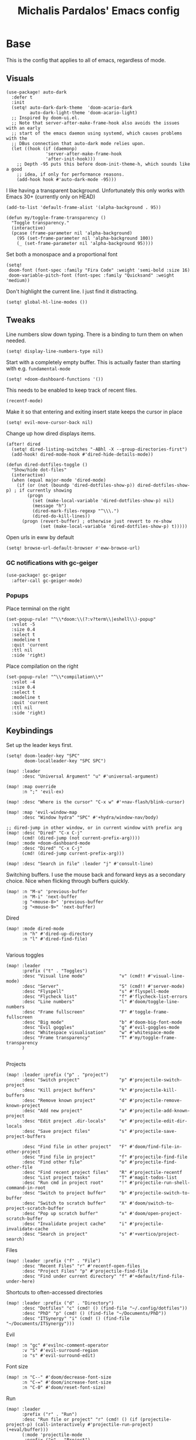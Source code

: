 #+TITLE: Michalis Pardalos' Emacs config

* Base
This is the config that applies to all of emacs, regardless of mode.
** Visuals
#+begin_src elisp :tangle yes
(use-package! auto-dark
  :defer t
  :init
  (setq! auto-dark-dark-theme  'doom-acario-dark
         auto-dark-light-theme 'doom-acario-light)
  ;; Inspired by doom-ui.el.
  ;; Note that server-after-make-frame-hook also avoids the issues with an early
  ;; start of the emacs daemon using systemd, which causes problems with the
  ;; DBus connection that auto-dark mode relies upon.
  (let ((hook (if (daemonp)
               'server-after-make-frame-hook
               'after-init-hook)))
    ;; Depth -95 puts this before doom-init-theme-h, which sounds like a good
    ;; idea, if only for performance reasons.
    (add-hook hook #'auto-dark-mode -95)))
#+end_src

I like having a transparent background. Unfortunately this only works with Emacs 30+ (currently only on HEAD)
#+begin_src elisp :tangle yes
(add-to-list 'default-frame-alist '(alpha-background . 95))

(defun my/toggle-frame-transparency ()
  "Toggle transparency."
  (interactive)
  (pcase (frame-parameter nil 'alpha-background)
    (95 (set-frame-parameter nil 'alpha-background 100))
    (_ (set-frame-parameter nil 'alpha-background 95))))
#+end_src

Set both a monospace and a proportional font
#+begin_src elisp :tangle yes
(setq!
 doom-font (font-spec :family "Fira Code" :weight 'semi-bold :size 16)
 doom-variable-pitch-font (font-spec :family "Quicksand" :weight 'medium))
#+end_src

Don't highlight the current line. I just find it distracting.
#+begin_src elisp :tangle yes
(setq! global-hl-line-modes ())
#+end_src

** Tweaks
Line numbers slow down typing. There is a binding to turn them on when needed.
#+begin_src elisp :tangle yes
(setq! display-line-numbers-type nil)
#+end_src

Start with a completely empty buffer. This is actually faster than starting with e.g. ~fundamental-mode~
#+begin_src elisp :tangle yes
(setq! +doom-dashboard-functions '())
#+end_src

This needs to be enabled to keep track of recent files.
#+begin_src elisp :tangle yes
(recentf-mode)
#+end_src

Make it so that entering and exiting insert state keeps the cursor in place
#+begin_src elisp :tangle yes
(setq! evil-move-cursor-back nil)
#+end_src

Change up how dired displays items.
#+begin_src elisp :tangle yes
(after! dired
  (setq! dired-listing-switches "-ABhl -X --group-directories-first")
  (add-hook! dired-mode-hook #'dired-hide-details-mode))

(defun dired-dotfiles-toggle ()
  "Show/hide dot-files"
  (interactive)
  (when (equal major-mode 'dired-mode)
    (if (or (not (boundp 'dired-dotfiles-show-p)) dired-dotfiles-show-p) ; if currently showing
        (progn
          (set (make-local-variable 'dired-dotfiles-show-p) nil)
          (message "h")
          (dired-mark-files-regexp "^\\\.")
          (dired-do-kill-lines))
      (progn (revert-buffer) ; otherwise just revert to re-show
             (set (make-local-variable 'dired-dotfiles-show-p) t)))))
#+end_src

Open urls in eww by default
#+begin_src emacs-lisp :tangle yes
(setq! browse-url-default-browser #'eww-browse-url)
#+end_src

*** GC notifications with gc-geiger
#+begin_src emacs-lisp :tangle yes
(use-package! gc-geiger
  :after-call gc-geiger-mode)
#+end_src

*** Popups
Place terminal on the right
#+begin_src elisp :tangle yes
(set-popup-rule! "^\\*doom:\\(?:v?term\\|eshell\\)-popup"
  :vslot -5
  :size 0.4
  :select t
  :modeline t
  :quit 'current
  :ttl nil
  :side 'right)
#+end_src

Place compilation on the right
#+begin_src elisp :tangle yes
(set-popup-rule! "^\\*compilation\\*"
  :vslot -4
  :size 0.4
  :select t
  :modeline t
  :quit 'current
  :ttl nil
  :side 'right)
#+end_src

** Keybindings
Set up the leader keys first.
#+begin_src elisp :tangle yes
(setq! doom-leader-key "SPC"
       doom-localleader-key "SPC SPC")
#+end_src

#+begin_src elisp :tangle yes
(map! :leader
      :desc "Universal Argument" "u" #'universal-argument)

(map! :map override
      :n ";" 'evil-ex)

(map! :desc "Where is the cursor" "C-x w" #'+nav-flash/blink-cursor)

(map! :map 'evil-window-map
      :desc "Window hydra" "SPC" #'+hydra/window-nav/body)

;; dired-jump in other window, or in current window with prefix arg
(map! :desc "Dired" "C-x C-j"
      (cmd! (dired-jump (not current-prefix-arg))))
(map! :mode +doom-dashboard-mode
      :desc "Dired" "C-x C-j"
      (cmd! (dired-jump current-prefix-arg)))

(map! :desc "Search in file" :leader "j" #'consult-line)
#+end_src

Switching buffers. I use the mouse back and forward keys as a secondary choice. Nice when flicking through buffers quickly.
#+begin_src elisp :tangle yes
(map! :n "M-u" 'previous-buffer
      :n "M-i" 'next-buffer
      :g "<mouse-8>" 'previous-buffer
      :g "<mouse-9>" 'next-buffer)
#+end_src

Dired
#+begin_src elisp :tangle yes
(map! :mode dired-mode
      :n "h" #'dired-up-directory
      :n "l" #'dired-find-file)

#+end_src

Various toggles
#+begin_src elisp :tangle yes
(map! :leader
      :prefix ("t" . "Toggles")
      :desc "Visual line mode"             "v" (cmd!! #'visual-line-mode)
      :desc "Server"                       "S" (cmd!! #'server-mode)
      :desc "Flyspell"                     "s" #'flyspell-mode
      :desc "Flycheck list"                "f" #'flycheck-list-errors
      :desc "Line numbers"                 "l" #'doom/toggle-line-numbers
      :desc "Frame fullscreen"             "F" #'toggle-frame-fullscreen
      :desc "Big mode"                     "b" #'doom-big-font-mode
      :desc "Evil goggles"                 "g" #'evil-goggles-mode
      :desc "Whitespace visualisation"     "w" #'whitespace-mode
      :desc "Frame transparency"           "T" #'my/toggle-frame-transparency
      )

#+end_src

Projects
#+begin_src elisp :tangle yes
(map! :leader :prefix ("p" . "project")
      :desc "Switch project"               "p" #'projectile-switch-project
      :desc "Kill project buffers"         "k" #'projectile-kill-buffers
      :desc "Remove known project"         "d" #'projectile-remove-known-project
      :desc "Add new project"              "a" #'projectile-add-known-project
      :desc "Edit project .dir-locals"     "e" #'projectile-edit-dir-locals
      :desc "Save project files"           "s" #'projectile-save-project-buffers

      :desc "Find file in other project"   "F" #'doom/find-file-in-other-project
      :desc "Find file in project"         "f" #'projectile-find-file
      :desc "Find other file"              "o" #'projectile-find-other-file
      :desc "Find recent project files"    "R" #'projectile-recentf
      :desc "List project tasks"           "T" #'magit-todos-list
      :desc "Run cmd in project root"      "!" #'projectile-run-shell-command-in-root
      :desc "Switch to project buffer"     "b" #'projectile-switch-to-buffer
      :desc "Switch to scratch buffer"     "X" #'doom/switch-to-project-scratch-buffer
      :desc "Pop up scratch buffer"        "x" #'doom/open-project-scratch-buffer
      :desc "Invalidate project cache"     "i" #'projectile-invalidate-cache
      :desc "Search in project"            "s" #'+vertico/project-search)
#+end_src

Files
#+begin_src elisp :tangle yes
(map! :leader :prefix ("f" . "File")
      :desc "Recent Files" "r" #'recentf-open-files
      :desc "Project Files" "p" #'projectile-find-file
      :desc "Find under current directory" "f" #'+default/find-file-under-here)
#+end_src

Shortcuts to often-accessed directories
#+begin_src elisp :tangle yes
(map! :leader :prefix ("d" . "Directory")
      :desc "Dotfiles" "c" (cmd! () (find-file "~/.config/dotfiles"))
      :desc "PhD" "p" (cmd! () (find-file "~/Documents/PhD"))
      :desc "ITSynergy" "i" (cmd! () (find-file "~/Documents/ITSynergy")))
#+end_src

Evil
#+begin_src elisp :tangle yes
(map! :n "gc" #'evilnc-comment-operator
      :v "S" #'evil-surround-region
      :o "s" #'evil-surround-edit)
#+end_src

Font size
#+begin_src elisp :tangle yes
(map! :n "C--" #'doom/decrease-font-size
      :n "C-=" #'doom/increase-font-size
      :n "C-0" #'doom/reset-font-size)
#+end_src

Run
#+begin_src elisp :tangle yes
(map! :leader
      :prefix ("r" . "Run")
      :desc "Run file or project" "r" (cmd! () (if (projectile-project-p) (call-interactively #'projectile-run-project) (+eval/buffer)))
      (:mode 'projectile-mode
       :prefix ("p" . "Project")
       :desc "Test project"               "t" #'projectile-test-project
       :desc "Compile in project"         "c" #'projectile-compile-project
       :desc "Configure project"          "g" #'projectile-configure-project
       :desc "Repeat last command"        "C" #'projectile-repeat-last-command
       :desc "Pop to compilation buffer"  "b" (cmd! () (if (get-buffer "*compilation*") (pop-to-buffer "*compilation*") (message "No *compilation* buffer")))))
#+end_src

* Tools
** Git
Keybindings
#+begin_src elisp :tangle yes
(map! :leader
      :prefix ("g" . "VCS")
      :desc "Blame annotations" "b" #'magit-blame
      :desc "Commit"            "c" #'magit-commit
      :desc "HEAD log"          "l" #'magit-log-head
      :desc "Magit status"      "g" #'magit-status
      :desc "Revert hunk"       "u" #'+vc-gutter/revert-hunk
      :desc "Stage hunk"        "s" #'+vc-gutter/stage-hunk
      :desc "Stage file"        "S" #'magit-stage-file
      :desc "Checkout"          "o" #'magit-checkout
      :desc "Git Timemachine"   "t" #'git-timemachine
      :desc "Smerge"            "m" #'+vc/smerge-hydra/body)

(map! :mode git-timemachine
      :n "[["  #'git-timemachine-show-previous-revision
      :n "]]"  #'git-timemachine-show-next-revision
      :n "q"   #'git-timemachine-quit
      :n "gb"  #'git-timemachine-blame)
#+end_src

For ~magit-blame~, show the blame annotations on the left margin. I don't like how the other modes break up the flow of the code with the annotations.
#+begin_src elisp :tangle yes
(setq! magit-blame-echo-style 'margin)
#+end_src

Add some git forges I might use to ~forge~'s list
#+begin_src elisp :tangle yes
(after! forge
  (add-to-list 'forge-alist
               '("gitlab.haskell.org"
                 "gitlab.haskell.org/api/v4"
                 "gitlab.haskell.org"
                 forge-gitlab-repository)))
#+end_src
** Spell check
Keybindings
#+begin_src elisp :tangle yes
(map! :desc "Previous spelling error" :n "[s" #'evil-prev-flyspell-error
      :desc "Next spelling error"     :n "]s" #'evil-next-flyspell-error)
#+end_src

Add the greek dictionary
#+begin_src elisp :tangle yes
(add-hook! spell-fu-mode
  (spell-fu-dictionary-add (spell-fu-get-ispell-dictionary "el")))
#+end_src
** Terminal
I just use vterm. I used to use eshell occasionally, but I found a plain terminal is usually what I want.
Also, I just use the plain "vterm" command, instead of doom emacs' ~+vterm/toggle~. I can use ~C-x 4 4~ and ~C-x 4 1~ to open vterm in another window or in this window
#+begin_src elisp :tangle yes
(setq! vterm-shell "/bin/fish")
(map! :leader
      :desc "Terminal" "c" #'vterm)
#+end_src
** Company
Reduce strain from company completion. Make completion only show up when manually triggered (~C-x C-o~)
#+begin_src elisp :tangle yes
(setq! company-idle-delay nil)
#+end_src
** Emacs-conflict
This package is used to resolve conflicts due to syncthing, which I use to sync my org-roam and bibliography files.
#+begin_src elisp :tangle yes
(use-package! emacs-conflict)
#+end_src
** Org SSH
I want to add an org-mode link type to ssh into remote machines in libvterm.

This function will ssh to a server in a vterm buffer
#+begin_src emacs-lisp :tangle yes
(defun ssh-to-server (ssh-target)
  "Open a vterm terminal and SSH into a server."
  (interactive "sEnter [<user>@]<server>: ")
  (require 'vterm)
  (let ((buffer-name (format "*ssh %s*" ssh-target)))
    (if (get-buffer buffer-name)
        (switch-to-buffer buffer-name)
      (progn
        (vterm)
        (rename-buffer buffer-name)
        (vterm-send-string (format "ssh %s; exit" ssh-target))
        (vterm-send-return)
        (vterm-send-string "clear")
        (vterm-send-return)))))
#+end_src

We then need the org-mode link type
#+begin_src emacs-lisp :tangle yes
(after! org
    (org-link-set-parameters "ssh" :follow #'ssh-to-server))
#+end_src
** elfeed
RSS in Emacs!

#+begin_src emacs-lisp :tangle yes
(after! elfeed
  (setq elfeed-feeds
        '("https://xeiaso.net/blog.rss"
          )))
#+end_src
** TRAMP
#+begin_src emacs-lisp :tangle yes
(setq! tramp-default-remote-shell "/usr/bin/bash")
#+end_src

** LLMs
#+begin_src emacs-lisp :tangle yes
(defun get-save-gptel-api-key ()
  (let* ((name (gptel-backend-name gptel-backend))
         (secret-item (format "gptel: %s" name)))
    (or
     (secrets-get-secret "default" secret-item)
     (let ((api-key (read-passwd (format "%s API Key: " name))))
       (secrets-create-item "default" secret-item api-key)
       api-key))))

(use-package! gptel
  :config
  (setq
   gptel-model 'claude-3-sonnet-20240229 ;  "claude-3-opus-20240229" also available
   gptel-backend (gptel-make-anthropic "Claude"
                   :stream t
                   :key #'get-save-gptel-api-key))

  (setq gptel-api-key #'get-save-gptel-api-key)

  ;; Groq offers an OpenAI compatible API
  (gptel-make-openai "Groq"
    :host "api.groq.com"
    :endpoint "/openai/v1/chat/completions"
    :stream t
    :key #'get-save-gptel-api-key
    :models '(llama-3.1-70b-versatile
              llama-3.1-8b-instant
              llama3-70b-8192
              llama3-8b-8192
              mixtral-8x7b-32768
              gemma-7b-it))

  (gptel-make-kagi "Kagi"
    :key #'get-save-gptel-api-key)

  (add-hook 'gptel-post-response-functions 'gptel-end-of-response))

(use-package! elysium)
#+end_src
* Prose
** Org mode
#+begin_src elisp :tangle yes
(setq! org-todo-keywords
       '((sequence
          "TODO(t)" "MAYBE(m)" "WIP(p)" "SCHEDULED(s)"
          "|" "WAIT(w)" "DONE(d)" "CANCEL(c)"))
       org-plantuml-exec-mode 'plantuml)
#+end_src

Doom changes this. Set it back to the default
#+begin_src elisp :tangle yes
(setq! org-attach-id-dir "data/")
#+end_src

I like to use mixed-pitch fonts for writing.
#+begin_src elisp :tangle yes
(add-hook 'org-mode-hook #'mixed-pitch-mode)
#+end_src

Use ~ace-window~ to choose the window to open links in
#+begin_src elisp :tangle yes
(after! org
  (setf (alist-get 'file org-link-frame-setup) #'my/find-file-ace))

(defun my/find-file-ace (filename)
  (interactive "F")
  (require 'ace-window)
  (let ((aw-dispatch-when-more-than 1))
    (ace-window nil)
    (find-file filename)))
#+end_src

Open pdf links inside emacs
#+begin_src elisp :tangle yes
(after! org (add-to-list 'org-file-apps '("\\.pdf\\'" . emacs)))
#+end_src

Disable completion in org mode. It's annoying in prose but I would like to have it in code blocks.
#+begin_src elisp :tangle yes
(after! org (set-company-backend! 'org-mode nil))
#+end_src

Shrink block delimiters. Makes documents with lots of blocks cleaner.
#+begin_src elisp :tangle yes
(after! org
  (set-face-attribute 'org-block-begin-line nil :height 0.6))
#+end_src

Reasonable default for image size. Half a screen width on a 1080p screen.
#+begin_src elisp :tangle yes
(after! org
  (setq! org-image-actual-width '(960)))
#+end_src

** org-roam
Keybindings
#+begin_src elisp :tangle yes
(map! :leader
      :desc "Notes (org-roam)" "n" #'org-roam-node-find)
(map! :mode org-mode
      :localleader
      :prefix "m"
      :desc "Find file"                  "f" #'org-roam-node-find
      :desc "Show ui"                    "u" #'org-roam-ui-mode
      :desc "Org roam buffer"            "n" #'org-roam-buffer-toggle
      :desc "Insert link"                "i" #'org-roam-node-insert
      :desc "Publish note to site"       "p" #'mpardalos/org-roam-hugo-publish-and-magit)
#+end_src

#+begin_src elisp :tangle yes
(setq! org-roam-directory "~/Documents/org-roam"
       org-roam-file-exclude-regexp ".stversions/"
       org-roam-ui-sync-theme t
       org-roam-ui-follow t
       org-roam-ui-update-on-save t
       org-roam-ui-open-on-start t)
#+end_src

This setting has to be deferred because it causes org-mode to load, slowing down startup *a lot*
#+begin_src elisp :tangle yes
(after! org-roam
  org-id-extra-files (org-roam-list-files))
#+end_src

This is needed for ~org-roam-ui~
#+begin_src elisp :tangle yes
(use-package! websocket :after org-roam)
#+end_src

*** Exporting to hugo
Exporting to hugo:
#+begin_src elisp :tangle yes
(setq! org-hugo-base-dir "/home/mpardalos/Documents/mpardalos.com"
       org-hugo-section "brain")
#+end_src

Advise org-hugo so that it uses the ~optionalref~ shortcode instead of ~relref~.  This is needed for the export of my org-roam notes, since I will not export all of them to hugo, and using relref would cause errors in the hugo export.  The ~optionalref~ shortcode is defined in hugo to instead just tag the link as broken if the page it links to has not been exported.

See the "Personal Website" org-roam note
#+begin_src elisp :tangle yes
(defvar mpardalos/org-hugo-relref-shortcode "optionalref"
  "The hugo shortcode to use for references. org-hugo uses 'relref' by default")

(defun mpardalos/org-hugo-use-alternative-relref (f &rest args)
  (replace-regexp-in-string
   "\\[\\(.*?\\)\\]({{< relref \"\\(.*?\\)\" >}})"
   (format "{{< %s \"\\1\" \"\\2\" >}}" mpardalos/org-hugo-relref-shortcode)
   (apply f args)))

(advice-add 'org-hugo-link :around #'mpardalos/org-hugo-use-alternative-relref)

(defun mpardalos/org-roam-hugo-publish-all ()
  "Export all org-roam files tagged with :publish: using ox-hugo to my hugo site"
  (interactive)
  (setq org-id-extra-files (org-roam-list-files)) ; Refresh the list of files that org-mode can find by id
  (dolist (fil (org-roam--list-files org-roam-directory))
    (with-current-buffer (find-file-noselect fil)
      (if (member "publish" (org-get-tags)) (org-hugo-export-wim-to-md))
      (kill-buffer)))
  (mpardalos/org-roam-hugo-publish-graph)
  (magit-status org-hugo-base-dir))

(defun mpardalos/org-roam-hugo-publish-and-magit ()
  "Publish the current org-roam note and then jump to the magit buffer for your website"
  (interactive)
  (org-roam-tag-add '("publish"))
  (org-hugo-export-wim-to-md)
  (magit-status org-hugo-base-dir))

(defun mpardalos/org-roam-hugo-publish-graph ()
  "Export the org-roam graph and publish it to my hugo site"
  (interactive)
  (org-roam-db-sync)
  (shell-command (format "org-roam-graph-export > %s/static/brain-graph.json" org-hugo-base-dir)))
#+end_src

** Bibliography/Research
The bibliography file is used a few times, so I set it here once and re-use it.
#+begin_src elisp :tangle yes
(setq! my/bibliography-file "~/Documents/Bibliography/bibliography.bib")
#+end_src

#+begin_src elisp :tangle yes
(map! :leader :prefix ("b" . "Bibliography")
      :desc "Bibliography"           "b" #'citar-open
      :desc "Open bibliography file" "f" #'my/find-bibliography-file)

(defun my/find-bibliography-file ()
  (interactive)
  (find-file my/bibliography-file))
#+end_src


*** Bibtex
#+begin_src elisp :tangle yes
(setq! bibtex-completion-bibliography `(,my/bibliography-file)
       bibtex-completion-library-path '("~/Documents/Bibliography/pdfs")
       bibtex-completion-notes-path "~/Documents/Bibliography/notes.org"
       bibtex-completion-additional-search-fields '("tags"))
#+end_src

*** Citar
#+begin_src elisp :tangle yes
(setq! citar-bibliography `(,my/bibliography-file)
       citar-library-paths '("~/Documents/Bibliography/pdfs")
       citar-notes-paths '("~/Documents/Bibliography/notes")
       citar-org-roam-note-title-template "${title} (${year}) (${author editor})")

; Based on from citar-open-files
(defun my/citar-open-files-external (citekey-or-citekeys)
  "Open library file associated with CITEKEY-OR-CITEKEYS in external program."
  (citar--library-file-action citekey-or-citekeys #'browse-url-xdg-open))

(map!
 :map 'citar-embark-map
 :desc "Open externally" "x" #'my/citar-open-files-external)
#+end_src

** LaTeX
#+begin_src elisp :tangle yes
(setq! +latex-viewers '(pdf-tools zathura)
       LaTeX-item-indent 2
       LaTeX-beamer-item-overlay-flag nil
       TeX-master "shared")

(add-hook! LaTeX-mode (auto-fill-mode -1))

(use-package! lsp-latex
  :custom (lsp-latex-build-on-save t "Build documents on save"))
#+end_src

** PlantUML
#+begin_src elisp :tangle yes
(setq!
    plantuml-default-exec-mode 'executable
    plantuml-executable-path "plantuml")
#+end_src

** Markdown
I like to use mixed-pitch fonts for writing.
#+begin_src elisp :tangle yes
(add-hook 'markdown-mode-hook #'mixed-pitch-mode)
#+end_src

Copied from [[https://codeberg.org/sochotnicky/dotfiles/src/branch/main/dot_doom.d/config.org#headline-74][here]].
#+begin_quote
To create a nested TOC in Markdown docs:

Originally due to https://github.com/ardumont/markdown-toc/issues/51 See https://github.com/jrblevin/markdown-mode/issues/578#issuecomment-1126380098 https://github.com/jrblevin/markdown-mode/pull/721
#+end_quote

#+begin_src elisp :tangle yes
(setq native-comp-deferred-compilation-deny-list '("markdown-mode\\.el$"))

(defun set-markdown-nested()
  (setq-local imenu-create-index-function 'markdown-imenu-create-nested-index))
(add-hook 'markdown-mode-hook #'set-markdown-nested)
#+end_src

* Programming
** General
#+begin_src elisp :tangle yes
(map! :mode prog-mode
      :localleader
      :desc "Format region or buffer" "f" #'+format/region-or-buffer)
#+end_src

** Tree-sitter
I just don't find it useful, and it just uses too many colours which gets distracting
#+begin_src elisp :tangle yes
(setq +tree-sitter-hl-enabled-modes '())
#+end_src
** General LSP
#+begin_src elisp :tangle yes
(setq! lsp-ui-sideline-enable nil
       lsp-ui-doc-position 'top
       lsp-lens-auto-enable nil
       lsp-eldoc-enable-hover nil
       lsp-auto-guess-root 't
       lsp-enable-suggest-server-download nil)
#+end_src

Keybindings
#+begin_src elisp :tangle yes
(map! :mode lsp-mode
      (:localleader
       :desc "Rename symbol" "r" #'lsp-rename
       :desc "Code action"   "a" #'lsp-execute-code-action
       :desc "Find symbol"  "s" #'consult-lsp-symbols)

      :desc "Glance documentation"  :n "gh" #'lsp-ui-doc-glance
      :desc "Go to type definition" :n "gt" #'lsp-goto-type-definition)
#+end_src

** DAP
Make sure that, when debugging a terminal program, it uses an emacs terminal
#+begin_src elisp :tangle yes
(setq! dap-default-terminal-kind "integrated")
#+end_src

#+begin_src elisp :tangle yes
(setq! dap-auto-configure-mode 't)
#+end_src
** Flycheck
#+begin_src elisp :tangle yes
;; (map! :desc "Previous Error"  :n "[e" #'+spell/previous-error
;;       :desc "Next Error"      :n "]e" #'+spell/next-error)
#+end_src

Slightly speed up flycheck by only highlighting symbols, not individual characters.
#+begin_src elisp :tangle yes
(setq! flycheck-highlighting-mode 'symbols)
#+end_src
** Web
I prefer using tabs for HTML and CSS
#+begin_src elisp :tangle yes
(add-hook! web-mode
  (indent-tabs-mode)
  (web-mode-use-tabs))
#+end_src
** Coq
~window-tool-bar-mode~ for Coq buffers
#+begin_src elisp :tangle yes
(after! coq-mode
  (add-hook! coq-mode #'window-tool-bar-mode))
#+end_src

Workaround for a bug
#+begin_src elisp :tangle yes
(after! proof-general
  (setq! coq-show-proof-diffs-regexp ""))
#+end_src

Disable response buffer
#+begin_src elisp :tangle yes
(after! proof-general
  (setq! proof-three-window-enable nil))
#+end_src

Fix for slow startup
#+begin_src elisp :tangle yes
(after! core-editor
  (add-to-list 'doom-detect-indentation-excluded-modes 'coq-mode))
#+end_src

Keybindings
#+begin_src elisp :tangle yes
(map! :mode coq-mode
      :desc "Proof go to point" "C-c C-c" #'proof-goto-point
      :desc "Interrupt proof" "C-c C-k" #'proof-interrupt-process)
#+end_src

** Haskell
#+begin_src elisp :tangle yes
(setq! lsp-haskell-process-path-hie "haskell-language-server-wrapper"
       haskell-interactive-popup-errors nil)
#+end_src

~smartparens-mode~ is useless in haskell and makes everything too slow. Just disable it
#+begin_src elisp :tangle yes
(add-hook! 'haskell-mode-hook (smartparens-mode -1))
#+end_src
** Alloy
#+begin_src elisp :tangle yes
(setq! alloy-mode-map (make-sparse-keymap)
       alloy-basic-offset 2)

(setq-hook! alloy-mode
  indent-tabs-mode nil)
#+end_src
** Dafny
#+begin_src elisp :tangle yes
(setq! flycheck-dafny-executable "dafny"
       flycheck-boogie-executable "~/.local/share/dafny/dafny-server"
       flycheck-z3-smt2-executable "z3"
       flycheck-inferior-dafny-executable "~/.local/share/dafny/dafny-server")
#+end_src

** Kima
[[https://kima.xyz][Kima]] is a programming language I was working on in the past. I have added a very simple mode for it, which includes a configuration for ~quickrun~.
#+begin_src elisp :tangle yes
(define-generic-mode 'kima-mode
  '("#")
  '("fun" "data" "True""False" "let""var" "while""if" "else" "effect" "handle" "with" "IO" "Unit")
  nil
  '(".k\\'")
  "Major mode for the kima programming language")

(quickrun-add-command "kima"
  '((:command . "kima")
    (:exec . "%c run %s"))
  :mode 'kima-mode)
#+end_src
** Ansible
#+begin_src elisp :tangle yes
(setq-hook! ansible yaml-indent-offset 2)
#+end_src
** GMPL
#+begin_src elisp :tangle yes
(add-to-list 'auto-mode-alist
             '("\\.mod\\'" . gmpl-mode))
#+end_src
** Vimrc
Because every now and then you remember that evil mode was based on an actual program called vim.
#+begin_src elisp :tangle yes
(add-to-list 'auto-mode-alist
             '("\\.vim\\(rc\\)?\\'" . vimrc-mode))
#+end_src

** Verilog
#+begin_src elisp :tangle yes
(use-package verilog-ext
  :hook ((verilog-mode . verilog-ext-mode))
  :init
  ;; Can also be set through `M-x RET customize-group RET verilog-ext':
  ;; Comment out/remove the ones you do not need
  (setq verilog-ext-feature-list
        '(font-lock
          xref
          capf
          hierarchy
          eglot
          ; lsp-bridge
          ; lspce
          ; flycheck ;; Needs a linter
          beautify
          navigation
          template
          formatter
          compilation
          imenu
          which-func
          hideshow
          typedefs
          time-stamp
          block-end-comments
          ports))
  :config
  (verilog-ext-mode-setup))
  #+end_src

** Nagios
Not quite programming, but it is a mode so eh

#+begin_src elisp :tangle yes
(use-package! nagios-mode
  :commands 'nagios-mode)
#+end_src
** Apache
#+begin_src elisp :tangle yes
(use-package! apache-mode
  :commands 'apache-mode)
#+end_src
** OCaml
I don't use opam environments, and ~opam-switch-mode~ breaks under nix
#+begin_src elisp :tangle yes
(setq tuareg-mode-local-vars-hook
      '(+ocaml-init-utop-h
        ocp-setup-indent
        lsp!))
#+end_src
